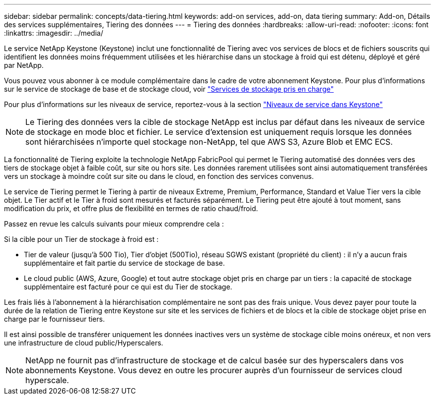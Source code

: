 ---
sidebar: sidebar 
permalink: concepts/data-tiering.html 
keywords: add-on services, add-on, data tiering 
summary: Add-on, Détails des services supplémentaires, Tiering des données 
---
= Tiering des données
:hardbreaks:
:allow-uri-read: 
:nofooter: 
:icons: font
:linkattrs: 
:imagesdir: ../media/


[role="lead"]
Le service NetApp Keystone (Keystone) inclut une fonctionnalité de Tiering avec vos services de blocs et de fichiers souscrits qui identifient les données moins fréquemment utilisées et les hiérarchise dans un stockage à froid qui est détenu, déployé et géré par NetApp.

Vous pouvez vous abonner à ce module complémentaire dans le cadre de votre abonnement Keystone. Pour plus d'informations sur le service de stockage de base et de stockage cloud, voir link:../concepts/supported-storage-services.html["Services de stockage pris en charge"]

Pour plus d'informations sur les niveaux de service, reportez-vous à la section link:../concepts/service-levels.html["Niveaux de service dans Keystone"]


NOTE: Le Tiering des données vers la cible de stockage NetApp est inclus par défaut dans les niveaux de service de stockage en mode bloc et fichier. Le service d'extension est uniquement requis lorsque les données sont hiérarchisées n'importe quel stockage non-NetApp, tel que AWS S3, Azure Blob et EMC ECS.

La fonctionnalité de Tiering exploite la technologie NetApp FabricPool qui permet le Tiering automatisé des données vers des tiers de stockage objet à faible coût, sur site ou hors site. Les données rarement utilisées sont ainsi automatiquement transférées vers un stockage à moindre coût sur site ou dans le cloud, en fonction des services convenus.

Le service de Tiering permet le Tiering à partir de niveaux Extreme, Premium, Performance, Standard et Value Tier vers la cible objet. Le Tier actif et le Tier à froid sont mesurés et facturés séparément. Le Tiering peut être ajouté à tout moment, sans modification du prix, et offre plus de flexibilité en termes de ratio chaud/froid.

Passez en revue les calculs suivants pour mieux comprendre cela :

Si la cible pour un Tier de stockage à froid est :

* Tier de valeur (jusqu'à 500 Tio), Tier d'objet (500Tio), réseau SGWS existant (propriété du client) : il n'y a aucun frais supplémentaire et fait partie du service de stockage de base.
* Le cloud public (AWS, Azure, Google) et tout autre stockage objet pris en charge par un tiers : la capacité de stockage supplémentaire est facturé pour ce qui est du Tier de stockage.


Les frais liés à l'abonnement à la hiérarchisation complémentaire ne sont pas des frais unique. Vous devez payer pour toute la durée de la relation de Tiering entre Keystone sur site et les services de fichiers et de blocs et la cible de stockage objet prise en charge par le fournisseur tiers.

Il est ainsi possible de transférer uniquement les données inactives vers un système de stockage cible moins onéreux, et non vers une infrastructure de cloud public/Hyperscalers.


NOTE: NetApp ne fournit pas d'infrastructure de stockage et de calcul basée sur des hyperscalers dans vos abonnements Keystone. Vous devez en outre les procurer auprès d'un fournisseur de services cloud hyperscale.
